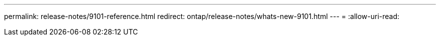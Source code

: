 ---
permalink: release-notes/9101-reference.html 
redirect: ontap/release-notes/whats-new-9101.html 
---
= 
:allow-uri-read: 


